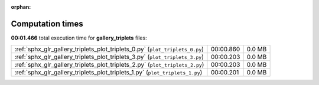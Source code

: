 
:orphan:

.. _sphx_glr_gallery_triplets_sg_execution_times:


Computation times
=================
**00:01.466** total execution time for **gallery_triplets** files:

+------------------------------------------------------------------------------+-----------+--------+
| :ref:`sphx_glr_gallery_triplets_plot_triplets_0.py` (``plot_triplets_0.py``) | 00:00.860 | 0.0 MB |
+------------------------------------------------------------------------------+-----------+--------+
| :ref:`sphx_glr_gallery_triplets_plot_triplets_3.py` (``plot_triplets_3.py``) | 00:00.203 | 0.0 MB |
+------------------------------------------------------------------------------+-----------+--------+
| :ref:`sphx_glr_gallery_triplets_plot_triplets_2.py` (``plot_triplets_2.py``) | 00:00.203 | 0.0 MB |
+------------------------------------------------------------------------------+-----------+--------+
| :ref:`sphx_glr_gallery_triplets_plot_triplets_1.py` (``plot_triplets_1.py``) | 00:00.201 | 0.0 MB |
+------------------------------------------------------------------------------+-----------+--------+
